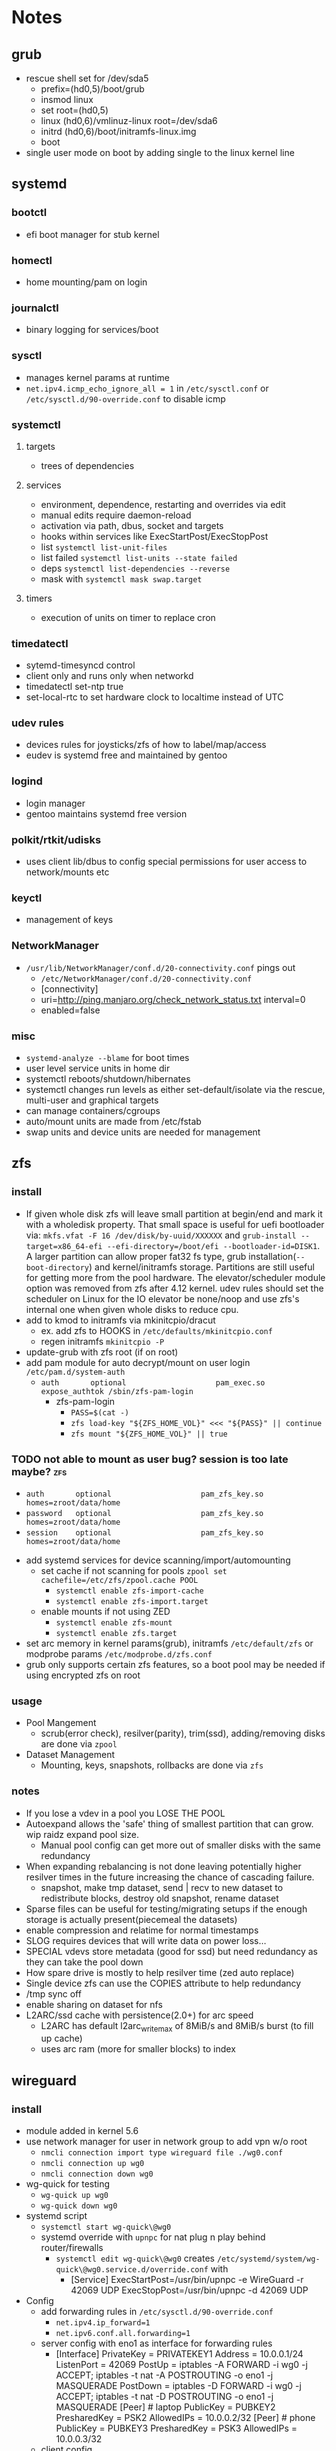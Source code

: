 * Notes
** grub
- rescue shell set for /dev/sda5
  - prefix=(hd0,5)/boot/grub
  - insmod linux
  - set root=(hd0,5)
  - linux (hd0,6)/vmlinuz-linux root=/dev/sda6
  - initrd (hd0,6)/boot/initramfs-linux.img
  - boot
- single user mode on boot by adding single to the linux kernel line
** systemd
*** bootctl
- efi boot manager for stub kernel
*** homectl
- home mounting/pam on login
*** journalctl
- binary logging for services/boot
*** sysctl
- manages kernel params at runtime
- ~net.ipv4.icmp_echo_ignore_all = 1~ in ~/etc/sysctl.conf~ or ~/etc/sysctl.d/90-override.conf~ to disable icmp
*** systemctl
**** targets
- trees of dependencies
**** services
- environment, dependence, restarting and overrides via edit
- manual edits require daemon-reload
- activation via path, dbus, socket and targets
- hooks within services like ExecStartPost/ExecStopPost
- list ~systemctl list-unit-files~
- list failed ~systemctl list-units --state failed~
- deps ~systemctl list-dependencies --reverse~
- mask with ~systemctl mask swap.target~
**** timers
- execution of units on timer to replace cron
*** timedatectl
- sytemd-timesyncd control
- client only and runs only when networkd
- timedatectl set-ntp true
- set-local-rtc to set hardware clock to localtime instead of UTC
*** udev rules
- devices rules for joysticks/zfs of how to label/map/access
- eudev is systemd free and maintained by gentoo
*** logind
- login manager
- gentoo maintains systemd free version
*** polkit/rtkit/udisks
- uses client lib/dbus to config special permissions for user access to network/mounts etc
*** keyctl
- management of keys
*** NetworkManager
   - ~/usr/lib/NetworkManager/conf.d/20-connectivity.conf~ pings out
     - ~/etc/NetworkManager/conf.d/20-connectivity.conf~
     - [connectivity]
     - uri=http://ping.manjaro.org/check_network_status.txt interval=0
     - enabled=false
*** misc
- ~systemd-analyze --blame~ for boot times
- user level service units in home dir
- systemctl reboots/shutdown/hibernates
- systemctl changes run levels as either set-default/isolate via the rescue, multi-user and graphical targets
- can manage containers/cgroups
- auto/mount units are made from /etc/fstab
- swap units and device units are needed for management
** zfs
*** install
- If given whole disk zfs will leave small partition at begin/end and mark it with a wholedisk property.
  That small space is useful for uefi bootloader via:
  ~mkfs.vfat -F 16 /dev/disk/by-uuid/XXXXXX~ and
  ~grub-install --target=x86_64-efi --efi-directory=/boot/efi --bootloader-id=DISK1~.
  A larger partition can allow proper fat32 fs type, grub installation(~--boot-directory~) and kernel/initramfs storage.
  Partitions are still useful for getting more from the pool hardware.
  The elevator/scheduler module option was removed from zfs after 4.12 kernel. udev rules should set the scheduler
  on Linux for the IO elevator be none/noop and use zfs's internal one when given whole disks to reduce cpu.
- add to kmod to initramfs via mkinitcpio/dracut
  - ex. add zfs to HOOKS in ~/etc/defaults/mkinitcpio.conf~
  - regen initramfs ~mkinitcpio -P~
- update-grub with zfs root (if on root)
- add pam module for auto decrypt/mount on user login ~/etc/pam.d/system-auth~
  - ~auth       optional                    pam_exec.so      expose_authtok /sbin/zfs-pam-login~
    - zfs-pam-login
      - ~PASS=$(cat -)~
      - ~zfs load-key "${ZFS_HOME_VOL}" <<< "${PASS}" || continue~
      - ~zfs mount "${ZFS_HOME_VOL}" || true~
*** TODO not able to mount as user bug? session is too late maybe? :zfs:
      - ~auth       optional                    pam_zfs_key.so homes=zroot/data/home~
      - ~password   optional                    pam_zfs_key.so homes=zroot/data/home~
      - ~session    optional                    pam_zfs_key.so homes=zroot/data/home~
- add systemd services for device scanning/import/automounting
  - set cache if not scanning for pools ~zpool set cachefile=/etc/zfs/zpool.cache POOL~
    - ~systemctl enable zfs-import-cache~
    - ~systemctl enable zfs-import.target~
  - enable mounts if not using ZED
    - ~systemctl enable zfs-mount~
    - ~systemctl enable zfs.target~
- set arc memory in kernel params(grub), initramfs ~/etc/default/zfs~ or modprobe params ~/etc/modprobe.d/zfs.conf~
- grub only supports certain zfs features, so a boot pool may be needed if using encrypted zfs on root
*** usage
- Pool Mangement
  - scrub(error check), resilver(parity), trim(ssd), adding/removing disks are done via ~zpool~
- Dataset Management
  - Mounting, keys, snapshots, rollbacks are done via ~zfs~
*** notes
- If you lose a vdev in a pool you LOSE THE POOL
- Autoexpand allows the 'safe' thing of smallest partition that can grow. wip raidz expand pool size.
  - Manual pool config can get more out of smaller disks with the same redundancy
- When expanding rebalancing is not done leaving potentially higher resilver times in the future increasing the chance of cascading failure.
  - snapshot, make tmp dataset, send | recv to new dataset to redistribute blocks, destroy old snapshot, rename dataset
- Sparse files can be useful for testing/migrating setups if the enough storage is actually present(piecemeal the datasets)
- enable compression and relatime for normal timestamps
- SLOG requires devices that will write data on power loss...
- SPECIAL vdevs store metadata (good for ssd) but need redundancy as they can take the pool down
- How spare drive is mostly to help resilver time (zed auto replace)
- Single device zfs can use the COPIES attribute to help redundancy
- /tmp sync off
- enable sharing on dataset for nfs
- L2ARC/ssd cache with persistence(2.0+) for arc speed
  - L2ARC has default l2arc_write_max of 8MiB/s and 8MiB/s burst (to fill up cache)
  - uses arc ram (more for smaller blocks) to index
** wireguard
*** install
- module added in kernel 5.6
- use network manager for user in network group to add vpn w/o root
  - ~nmcli connection import type wireguard file ./wg0.conf~
  - ~nmcli connection up wg0~
  - ~nmcli connection down wg0~
- wg-quick for testing
  - ~wg-quick up wg0~
  - ~wg-quick down wg0~
- systemd script
  - ~systemctl start wg-quick\@wg0~
  - systemd override with ~upnpc~ for nat plug n play behind router/firewalls
    - ~systemctl edit wg-quick\@wg0~ creates
      ~/etc/systemd/system/wg-quick\@wg0.service.d/override.conf~ with
      - [Service]
        ExecStartPost=/usr/bin/upnpc -e WireGuard -r 42069 UDP
        ExecStopPost=/usr/bin/upnpc -d 42069 UDP
- Config
  - add forwarding rules in ~/etc/sysctl.d/90-override.conf~
    - ~net.ipv4.ip_forward=1~
    - ~net.ipv6.conf.all.forwarding=1~
  - server config with eno1 as interface for forwarding rules
    - [Interface]
      PrivateKey = PRIVATEKEY1
      Address = 10.0.0.1/24
      ListenPort = 42069
      PostUp = iptables -A FORWARD -i wg0 -j ACCEPT; iptables -t nat -A POSTROUTING -o eno1 -j MASQUERADE
      PostDown = iptables -D FORWARD -i wg0 -j ACCEPT; iptables -t nat -D POSTROUTING -o eno1 -j MASQUERADE
      [Peer] # laptop
      PublicKey = PUBKEY2
      PresharedKey = PSK2
      AllowedIPs = 10.0.0.2/32
      [Peer] # phone
      PublicKey = PUBKEY3
      PresharedKey = PSK3
      AllowedIPs = 10.0.0.3/32
  - client config
    - [Interface]
      PrivateKey = PRIVATEKEY3
      Address = 10.0.0.3/32
      #DNS = 10.0.0.1
      [Peer] # server
      PublicKey = PUBKEY3
      PresharedKey = PSK3
      AllowedIPs = 0.0.0.0/0, ::/0 # all traffic
      Endpoint = 127.0.0.1:42069
  - runs udp

** ssh/webssh
- sftp subsystem ~Subsystem sftp /sftp-server~
- ~ssh-keygen -p~ for passphrase change
- key only to ~cat key.pub >> $USER/authorized_hosts~
  - ~PermitRootLogin no~
  - ~PubkeyAuthentication yes~
  - ~PasswordAuthentication no~
  - ~ChallengeResponseAuthentication no~
  - ~UsePAM no~ (may want yes depending on mount/decrypt setup)
- tcp port forwarding with ~-L~
** gpg
- ~--expert --full-generate-key~ for new ecc key
- ~--armor~ for ascii transferable key
- ~--export~ , ~--export-secret-key~ and ~--import~  for recovery (can also do it for trust store)
- pass uses gpg with git commits (if already init'd)
  - ~pass init email@stuff.com~ for loading gpg key
  - ~pass add site/name~ with password
  - ~-m~ for multiline
  - ~pass generate -n site/user size~
- ~pgp.mit.edu~ for keyserver that syncs with gpg and is known
- ~hkps://keys.openpgp.org~ added support for cert spam
- ~https://gitlab.com/openpgp-ca/openpgp-ca~ for new test ca
- add as own signed commit in git branch for guix channel
- ~gpg --edit-key XXXXX~ then ~trust~ and ~save~
- encrypt ~gpg --encrypt --sign --armor -r a@email.com -r me@email.com~ and ~--sign-key~
*** TODO investigate bip/mnemonics reproducible keys
*** TODO extend key expiration date :gpg:
DEADLINE: <2026-05-08 -5d>
** firefox
- about:config
  - esni.enabled true
    - esni is replaced by ech but not all servers support it
    - network.dns.echconfig.enabled
    - network.dns.use_https_rr_as_altsvc
  - dns over https for 1.1.1.1 1.0.0.1
  - network.trr.mode 2
  - network.trr.uri
    https://tor.cloudflare-dns.com/dns-query https://dns4torpnlfs2ifuz2s2yf3fc7rdmsbhm6rw75euj35pac6ap25zgqad.onion/ (should be valid cert with alt-svc)
  - check: https://www.cloudflare.com/ssl/encrypted-sni/
  - dom.security.https_only_mode
** guix
- ~-L ./guix-channel~ to use local channel changes
- installation can be done manually, script or relocatable pack with localstatedir
  - ~guix pack -S /bin=bin -S /sbin=sbin --localstatedir -RR guix bash-static~
- grafts can be used to patch to avoid rebuilds
- substitutes can be used to use binary artifacts but able to challenge/rebuild with flag/changes
- manifests contain group of packages that can be installed into a profile directory
- ~guix package --roll-back~ to drop to last version
- commit signing and downgrading flags are ~--disable-authentication --allow-downgrades~
- channels can be signed with gpg on channel branch with keys in ~.guix-authorizations~
- non root guix can be done through a series of env variables and flags
  - arg ~--listen=/socket~ and/or env var ~GUIX_DAEMON_SOCKET=$XDG_DATA_HOME/guix/var/guix/daemon-socket/socket~
  - ~GUIX_DATABASE_DIRECTORY=$XDG_DATA_HOME/guix/var/guix/db~
  - ~GUIX_LOG_DIRECTORY=$XDG_DATA_HOME/guix/var/log/guix~
  - ~GUIX_STATE_DIRECTORY=$XDG_DATA_HOME/guix/var/guix~
  - ~GUIX_CONFIGURATION_DIRECTORY=$XDG_CONFIG_HOME/guix/etc~
  - ~GUIX_LOCPATH=$XDG_DATA_HOME/guix/var/guix/profiles/per-user/root/guix-profile/lib/locale~
  - ~NIX_STORE=$XDG_DATA_HOME/guix/gnu/store~
  - Add ~$XDG_DATA_HOME/guix/bin~ to ~$PATH~
  - ~--disable-chroot~
- default source for user is ~$HOME/.guix-profile/etc/profile~ and ~$XDG_CONFIG_HOME/guix/etc/profile~
- ~-K~, ~edit~, ~repl~ and cli transformation options for testing
- ~guix environment~ for build environment for packages using network/containers/env isolation
- cleanup space with ~guix package -d && guix pull -d && guix gc~
- can export packages with pack as tar.gz/docker
- os templates for qemu images with ~guix system image -t qcow2 --save-provenance~
  - ~qemu-system-x86_64 -nic user,model=virtio-net-pci -enable-kvm -m 1024 -device virtio-blk,drive=myhd -drive if=none,file=$MY_IMAGE,id=myhd~
- in os definition ~kernel-loadable-modules~ and service ~kernel-module-loader-service-type~
- ~guix deploy~ for cloud/ssh admin
- ~guix import~ for template importers for pypi,rubygems,cargo etc.
- ~guix hash -xr .~ for the checksum of a repo
- ~guix publish~ substitutes after exporting/importing key with ~guix archive~ or use nars with ~guix archive --export -r~
- ~guix lint~ for packages
** shepherd
- started with ~shepherd~ and stopped with ~herd stop root~
- user services at ~$XDG_CONFIG_HOME/shepherd/init.scm~
** tor
- socks5 on 9050 by default
- browser bundle runs 9051 by default
- orbot for android
- torsocks for torify apps like ssh
- onion services are tcp with outbound nat punching
- https://duckduckgogg42xjoc72x3sjasowoarfbgcmvfimaftt6twagswzczad.onion/html is ddg
- https://protonirockerxow.onion/ is protonmail v2
- https://dns4torpnlfs2ifuz2s2yf3fc7rdmsbhm6rw75euj35pac6ap25zgqad.onion/ is cloudflare 1.1.1.1
- digicert offers ev wildcard certs for .onion
- tcp 9001 for relay default without bridge
- set ~DNSPort 127.0.10.1:53~ and set pihole upstream for toring pihole connections without torsocks
** git
- can update .git/config and submodules configs but should use porcelain
- --depth implies single-branch thus refspec will be on single branch
  - ~git config remote.origin.fetch +refs/heads/*:refs/remotes/origin/*~
  - ~git fetch --depth=1 origin +refs/heads/*:refs/remotes/origin/*~
  - ~git fetch origin feature/branch --depth=1 && git checkout -b feature/branch FETCH_HEAD~
- bundle to offline move repos
** termux
 - vol up/down and a/d to move left/right (other shortcuts too)
 - vol up long and Q for special keyboard
** ntp
- port 123
- ~ntpd~ for persistence and ~ntpdate -s time.nist.gov~ for on demand
- ~/usr/bin/hwclock -w~ update hardware clock in ~/etc/systemd/system/ntpdate.service.d/hwclock.conf~
** emacs
  - broadwayd port 8080 with apps env var GDK_BACKEND=broadway
- ~edebug~ space is jump, ~?~ is intro.
- ~early-init.el~ is before gui/tty
- ~-Q~ for no site/init file and ~-nw~ for term
*** TODO update completion from ivy to selectrum/vertico for inbuilt emacs extension
** gufw/ufw/iptables/nftables/opensnitch
- gufw is a gui for ufw which manages iptable chains
  - ufw accepts all localhost in ufw-before-input (so it can't be blocked in the INPUT chain)
- iptables replaced by nftables
- local port map
  - 1900 udp for ssdp
  - 5350 udp for pcp
  - 5351 udp for nat-pmp
- private networks (/32 is all and /24 is all but last octet)
  - 10.x.x.x/8 is class A
  - 172.16.x.x/12 is class B
  - 192.168.x.x/16 is class C
  - 127.x.x.x/8 is localhost
- ~curl https://checkip.amazonaws.com~ for cli for checking ip or ~upnpc -s | grep ExternalIPAddress~
- opensnitchd daemon for ebpf app filtering
*** TODO opensnitch wip on incoming connections with ip/nf tables
** kubernetes
- static pod kubelet config for single service testing
- kubeadm for setup
** postgresql
- jit --with-llvm
- update with logical replication and pg_balancer or pg_upgrade
** netdata
- default port 19999
- PKGBUILD edits for ebpf
  - +  ~./packaging/bundle-ebpf.sh "$PWD" "${pkgdir}/usr/lib/netdata/plugins.d/"~ in package
  - +  ~./packaging/bundle-libbpf.sh "$PWD"~ in build
- setuid on ebpf plugin until reduced capabilites are supported ~sudo chmod 4750 /usr/lib/netdata/plugins.d/ebpf.plugin~
